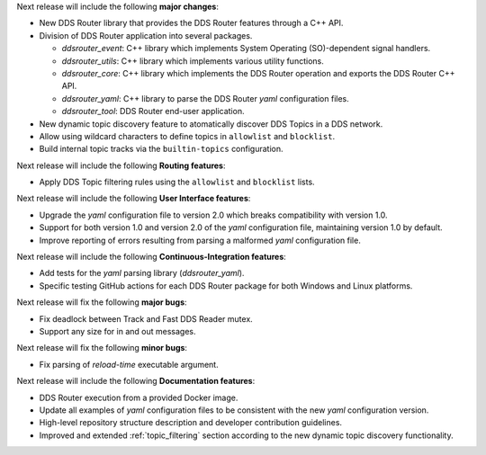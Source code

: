 
.. _forthcoming_version:

Next release will include the following **major changes**:

* New DDS Router library that provides the DDS Router features through a C++ API.
* Division of DDS Router application into several packages.

  - `ddsrouter_event`: C++ library which implements System Operating (SO)-dependent signal handlers.
  - `ddsrouter_utils`:  C++ library which implements various utility functions.
  - `ddsrouter_core`: C++ library which implements the DDS Router operation and exports the DDS Router C++ API.
  - `ddsrouter_yaml`:  C++ library to parse the DDS Router *yaml* configuration files.
  - `ddsrouter_tool`: DDS Router end-user application.
* New dynamic topic discovery feature to atomatically discover DDS Topics in a DDS network.
* Allow using wildcard characters to define topics in ``allowlist`` and ``blocklist``.
* Build internal topic tracks via the ``builtin-topics`` configuration.


Next release will include the following **Routing features**:

* Apply DDS Topic filtering rules using the ``allowlist`` and ``blocklist`` lists.

Next release will include the following **User Interface features**:

* Upgrade the *yaml* configuration file to version 2.0 which breaks compatibility with version 1.0.
* Support for both version 1.0 and version 2.0 of the *yaml* configuration file, maintaining version 1.0 by default.
* Improve reporting of errors resulting from parsing a malformed *yaml* configuration file.

Next release will include the following **Continuous-Integration features**:

* Add tests for the *yaml* parsing library (`ddsrouter_yaml`).
* Specific testing GitHub actions for each DDS Router package for both Windows and Linux platforms.

Next release will fix the following **major bugs**:

* Fix deadlock between Track and Fast DDS Reader mutex.
* Support any size for in and out messages.

Next release will fix the following **minor bugs**:

* Fix parsing of *reload-time* executable argument.

Next release will include the following **Documentation features**:

* DDS Router execution from a provided Docker image.
* Update all examples of *yaml* configuration files to be consistent with the new *yaml* configuration version.
* High-level repository structure description and developer contribution guidelines.
* Improved and extended :ref:`topic_filtering` section according to the new dynamic topic discovery functionality.
